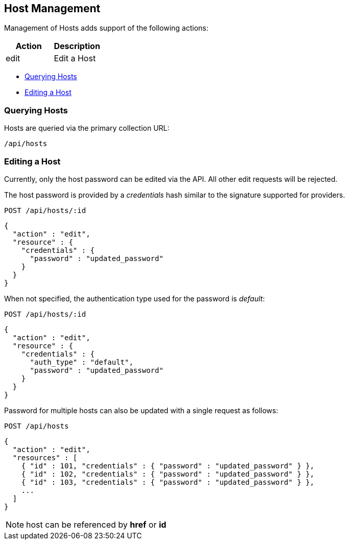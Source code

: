
[[host-management]]
== Host Management

Management of Hosts adds support of the following actions:

[cols="<,<",options="header",]
|=====================
| Action | Description
| edit | Edit a Host
|=====================

* link:#querying-hosts[Querying Hosts]
* link:#edit-hosts[Editing a Host]

[[querying-hosts]]
=== Querying Hosts

Hosts are queried via the primary collection URL:

[source,data]
----
/api/hosts
----

[[edit-hosts]]
=== Editing a Host

Currently, only the host password can be edited via the API. All other edit requests will be
rejected.

The host password is provided by a _credentials_ hash similar to the signature supported
for providers.

----
POST /api/hosts/:id
----

[source,json]
----
{
  "action" : "edit",
  "resource" : {
    "credentials" : {
      "password" : "updated_password"
    }
  }
}
----

When not specified, the authentication type used for the password is _default_:

----
POST /api/hosts/:id
----

[source,json]
----
{
  "action" : "edit",
  "resource" : {
    "credentials" : {
      "auth_type" : "default",
      "password" : "updated_password"
    }
  }
}
----

Password for multiple hosts can also be updated with a single request as follows:

----
POST /api/hosts
----

[source,json]
----
{
  "action" : "edit",
  "resources" : [
    { "id" : 101, "credentials" : { "password" : "updated_password" } },
    { "id" : 102, "credentials" : { "password" : "updated_password" } },
    { "id" : 103, "credentials" : { "password" : "updated_password" } },
    ...
  ]
}
----

[NOTE]
=====
host can be referenced by *href* or *id*
=====

